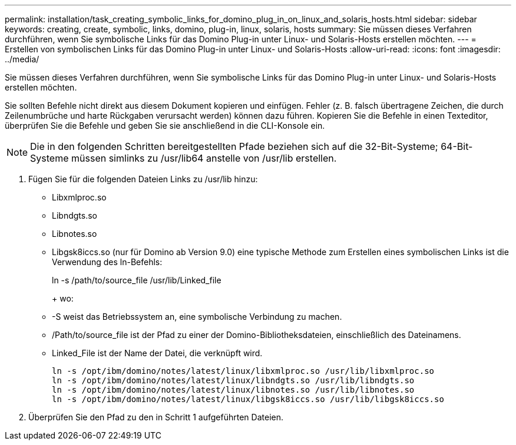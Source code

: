 ---
permalink: installation/task_creating_symbolic_links_for_domino_plug_in_on_linux_and_solaris_hosts.html 
sidebar: sidebar 
keywords: creating, create, symbolic, links, domino, plug-in, linux, solaris, hosts 
summary: Sie müssen dieses Verfahren durchführen, wenn Sie symbolische Links für das Domino Plug-in unter Linux- und Solaris-Hosts erstellen möchten. 
---
= Erstellen von symbolischen Links für das Domino Plug-in unter Linux- und Solaris-Hosts
:allow-uri-read: 
:icons: font
:imagesdir: ../media/


[role="lead"]
Sie müssen dieses Verfahren durchführen, wenn Sie symbolische Links für das Domino Plug-in unter Linux- und Solaris-Hosts erstellen möchten.

Sie sollten Befehle nicht direkt aus diesem Dokument kopieren und einfügen. Fehler (z. B. falsch übertragene Zeichen, die durch Zeilenumbrüche und harte Rückgaben verursacht werden) können dazu führen. Kopieren Sie die Befehle in einen Texteditor, überprüfen Sie die Befehle und geben Sie sie anschließend in die CLI-Konsole ein.


NOTE: Die in den folgenden Schritten bereitgestellten Pfade beziehen sich auf die 32-Bit-Systeme; 64-Bit-Systeme müssen simlinks zu /usr/lib64 anstelle von /usr/lib erstellen.

. Fügen Sie für die folgenden Dateien Links zu /usr/lib hinzu:
+
** Libxmlproc.so
** Libndgts.so
** Libnotes.so
** Libgsk8iccs.so (nur für Domino ab Version 9.0) eine typische Methode zum Erstellen eines symbolischen Links ist die Verwendung des ln-Befehls:


+
ln -s /path/to/source_file /usr/lib/Linked_file

+
+ wo:

+
** -S weist das Betriebssystem an, eine symbolische Verbindung zu machen.
** /Path/to/source_file ist der Pfad zu einer der Domino-Bibliotheksdateien, einschließlich des Dateinamens.
** Linked_File ist der Name der Datei, die verknüpft wird.
+
[listing]
----
ln -s /opt/ibm/domino/notes/latest/linux/libxmlproc.so /usr/lib/libxmlproc.so
ln -s /opt/ibm/domino/notes/latest/linux/libndgts.so /usr/lib/libndgts.so
ln -s /opt/ibm/domino/notes/latest/linux/libnotes.so /usr/lib/libnotes.so
ln -s /opt/ibm/domino/notes/latest/linux/libgsk8iccs.so /usr/lib/libgsk8iccs.so
----


. Überprüfen Sie den Pfad zu den in Schritt 1 aufgeführten Dateien.

